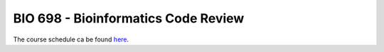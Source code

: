 ====================================
BIO 698 - Bioinformatics Code Review
====================================

The course schedule ca be found `here <https://www.google.com/calendar/embed?src=0d93db41l8iapv82vi7vnbqeag%40group.calendar.google.com&ctz=America/Phoenix>`_.
